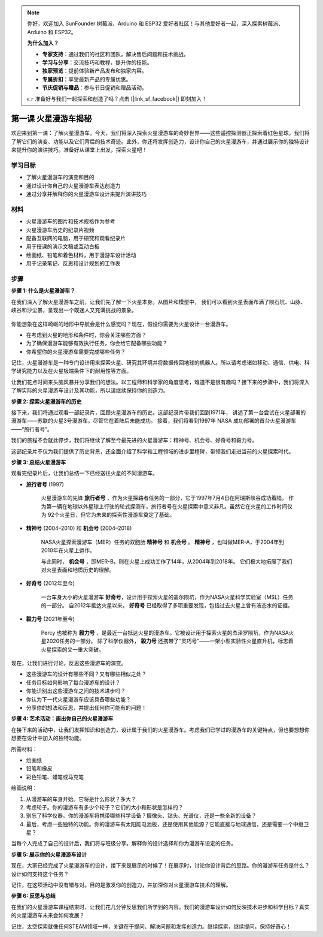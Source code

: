 .. note:: 

    你好，欢迎加入 SunFounder 树莓派、Arduino 和 ESP32 爱好者社区！与其他爱好者一起，深入探索树莓派、Arduino 和 ESP32。

    **为什么加入？**

    - **专家支持**：通过我们的社区和团队，解决售后问题和技术挑战。
    - **学习与分享**：交流技巧和教程，提升你的技能。
    - **独家预览**：提前体验新产品发布和独家内容。
    - **专属折扣**：享受最新产品的专属优惠。
    - **节庆促销与赠品**：参与节日促销和赠品活动。

    👉 准备好与我们一起探索和创造了吗？点击 [|link_sf_facebook|] 即刻加入！

第一课 火星漫游车揭秘
========================================

欢迎来到第一课：了解火星漫游车。今天，我们将深入探索火星漫游车的奇妙世界——这些遥控探测器正探索着红色星球。我们将了解它们的演变、功能以及它们背后的技术奇迹。此外，你还将发挥创造力，设计你自己的火星漫游车，并通过展示你的独特设计来提升你的演讲技巧。准备好从课堂上出发，探索火星吧！


学习目标
-------------------------
* 了解火星漫游车的演变和目的
* 通过设计你自己的火星漫游车表达创造力
* 通过分享并解释你的火星漫游车设计来提升演讲技巧

材料
-----------
* 火星漫游车的图片和技术规格作为参考
* 火星漫游车历史的纪录片视频
* 配备互联网的电脑，用于研究和观看纪录片
* 用于授课的演示文稿或互动白板
* 绘画纸、铅笔和着色材料，用于漫游车设计活动
* 用于记录笔记、反思和设计规划的工作表

步骤
--------------

**步骤 1: 什么是火星漫游车？**

在我们深入了解火星漫游车之前，让我们先了解一下火星本身。从图片和模型中，
我们可以看到火星表面布满了陨石坑、山脉、峡谷和沙尘暴，呈现出一个既迷人又充满挑战的景象。

    .. image:: img/mars_surface.jpg
        :width: 600
    .. image:: img/mars_surface.png
        :width: 600

你能想象在这样崎岖的地形中导航会是什么感觉吗？现在，假设你需要为火星设计一台漫游车。

* 在考虑到火星的地形和条件时，你会关注哪些方面？
* 为了确保漫游车能够有效执行任务，你会给它配备哪些功能？
* 你希望你的火星漫游车需要完成哪些任务？

记住，火星漫游车是一种专门设计用来探索火星、研究其环境并将数据传回地球的机器人。所以请考虑诸如移动、通信、供电、科学研究能力以及在火星极端条件下的耐用性等方面。

让我们花点时间来头脑风暴并分享我们的想法。以工程师和科学家的角度思考，难道不是很有趣吗？接下来的步骤中，我们将深入了解实际的火星漫游车设计及其功能，所以请继续保持你的创造力。


**步骤 2: 探索火星漫游车的历史**

接下来，我们将通过观看一部纪录片，回顾火星漫游车的历史。这部纪录片带我们回到1971年，
讲述了第一台尝试在火星部署的漫游车——苏联的火星3号漫游车，尽管它在着陆后未能成功。
接着，我们将看到1997年 NASA 成功部署的首台火星漫游车——“旅行者号”。

我们的旅程不会就此停步，我们将继续了解至今最先进的火星漫游车：精神号、机会号、好奇号和毅力号。

.. raw:: html

    <iframe width="600" height="400" src="https://www.youtube.com/embed/OO5CTBBgtXs" title="YouTube video player" frameborder="0" allow="accelerometer; autoplay; clipboard-write; encrypted-media; gyroscope; picture-in-picture; web-share" allowfullscreen></iframe>

这部纪录片不仅为我们提供了历史背景，还全面介绍了科学和工程领域的进步里程碑，带领我们走进当前的火星探索时代。


**步骤 3: 总结火星漫游车**

观看完纪录片后，让我们总结一下已经送往火星的不同漫游车。


* **旅行者号** (1997)

    火星漫游车的先锋 **旅行者号** ，作为火星探路者任务的一部分，它于1997年7月4日在阿瑞斯峡谷成功着陆。
    作为第一辆在地球以外星球上行驶的轮式探测车，旅行者号在火星探索中意义非凡。虽然它在火星的工作时间仅为
    92个火星日，但它为未来的探索性漫游车奠定了基础。

    .. image:: img/mars_sojourner.jpg

* **精神号** (2004–2010) 和 **机会号** (2004–2018)

    NASA火星探索漫游车（MER）任务的双胞胎 **精神号** 和 **机会号** 。 **精神号** ，也叫做MER-A，于2004年到2010年在火星上运作。
    
    与此同时， **机会号** ，即MER-B，则在火星上成功工作了14年，从2004年到2018年。
    它们极大地拓展了我们对火星表面和地质历史的理解。

    .. image:: img/mars_opportunity.jpg

* **好奇号** (2012年至今)

    一台车身大小的火星漫游车 **好奇号**，设计用于探索火星的盖尔陨坑，作为NASA火星科学实验室（MSL）任务的一部分。
    自2012年抵达火星以来， **好奇号** 已经取得了多项重要发现，包括过去火星上曾有液态水的证据。

    .. image:: img/mars_curiosity.jpg

* **毅力号** (2021年至今)

    Percy 也被称为 **毅力号** ，是最近一台抵达火星的漫游车。它被设计用于探索火星的杰泽罗陨坑，作为NASA火星2020任务的一部分。
    除了科学仪器外， **毅力号** 还携带了“灵巧号”——一架小型实验性火星直升机，标志着火星探索的又一重大突破。

    .. image:: img/mars_perseverance.jpg

现在，让我们进行讨论，反思这些漫游车的演变。

* 这些漫游车的设计有哪些不同？又有哪些相似之处？
* 任务目标如何影响了每台漫游车的设计？
* 你能识别出这些漫游车之间的技术进步吗？
* 你认为下一代火星漫游车应该具备哪些功能？
* 分享你的想法和反思，并提出任何你可能有的问题！

**步骤 4: 艺术活动：画出你自己的火星漫游车**

.. image:: img/sojourner-first.jpg
.. image:: img/spirit-opportunity.jpg
    :width: 500
.. image:: img/curiosity.png
.. image:: img/perseverance_rover.png

在接下来的活动中，让我们发挥知识和创造力，设计属于我们的火星漫游车。考虑我们已学过的漫游车的关键特点，但也要想想你想要在设计中加入的独特功能。

所需材料：

* 绘画纸
* 铅笔和橡皮
* 彩色铅笔、蜡笔或马克笔


绘画说明：

#. 从漫游车的车身开始。它将是什么形状？多大？
#. 考虑轮子。你的漫游车有多少个轮子？它们的大小和形状是怎样的？
#. 别忘了科学仪器。你的漫游车将携带哪些科学设备？摄像头、钻头、光谱仪，还是一些全新的设备？
#. 最后，考虑一些独特的功能。你的漫游车有太阳能电池板，还是使用其他能源？它能直接与地球通信，还是需要一个中继卫星？

当每个人完成了自己的设计后，我们将与班级分享。解释你的设计选择和你为漫游车设定的任务。

**步骤 5: 展示你的火星漫游车设计**

现在，大家已经完成了火星漫游车的设计，接下来是展示的时候了！在展示时，讨论你设计背后的思路。你的漫游车任务是什么？设计如何支持这个任务？

记住，在这项活动中没有错与对。目的是激发你的创造力，并加深你对火星漫游车技术的理解。

**步骤 6: 反思与总结**

在我们的火星漫游车课程结束时，让我们花几分钟反思我们所学到的内容。我们的漫游车设计如何反映技术进步和科学目标？真实的火星漫游车未来会如何发展？

记住，太空探索就像任何STEAM领域一样，关键在于提问、解决问题和发挥创造力。继续探索，继续提问，保持好奇心！

